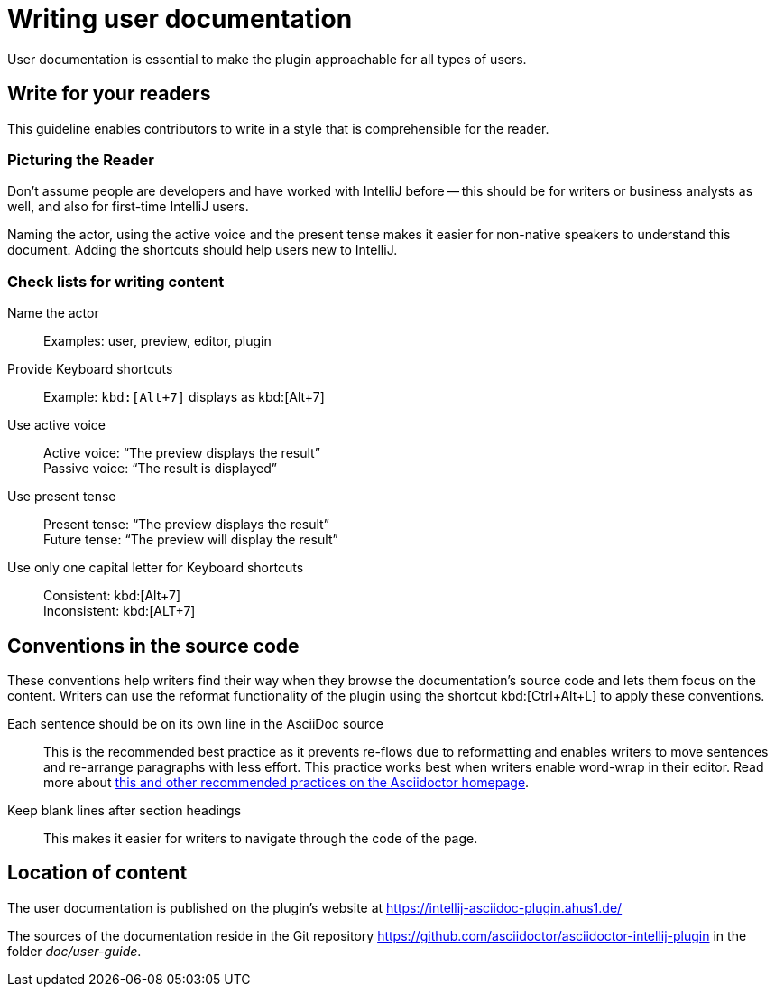 = Writing user documentation
:description: User documentation is essential to make the plugin approachable for all types of users.

{description}

== Write for your readers

This guideline enables contributors to write in a style that is comprehensible for the reader.

=== Picturing the Reader

Don't assume people are developers and have worked with IntelliJ before -- this should be for writers or business analysts as well, and also for first-time IntelliJ users.

Naming the actor, using the active voice and the present tense makes it easier for non-native speakers to understand this document.
Adding the shortcuts should help users new to IntelliJ.

=== Check lists for writing content

Name the actor::
Examples: user, preview, editor, plugin

Provide Keyboard shortcuts::
Example: `+kbd:[Alt+7]+` displays as kbd:[Alt+7]

Use active voice::
Active voice: "`The preview displays the result`" +
Passive voice: "`The result is displayed`"

Use present tense::
Present tense: "`The preview displays the result`" +
Future tense: "`The preview will display the result`"

Use only one capital letter for Keyboard shortcuts::
Consistent: kbd:[Alt+7] +
Inconsistent: kbd:[ALT+7]

== Conventions in the source code

These conventions help writers find their way when they browse the documentation's source code and lets them focus on the content.
Writers can use the reformat functionality of the plugin using the shortcut kbd:[Ctrl+Alt+L] to apply these conventions.

Each sentence should be on its own line in the AsciiDoc source::
This is the recommended best practice as it prevents re-flows due to reformatting and enables writers to move sentences and re-arrange paragraphs with less effort.
This practice works best when writers enable word-wrap in their editor.
Read more about https://asciidoctor.org/docs/asciidoc-recommended-practices/[this and other recommended practices on the Asciidoctor homepage].

Keep blank lines after section headings::
This makes it easier for writers to navigate through the code of the page.

== Location of content

The user documentation is published on the plugin's website at https://intellij-asciidoc-plugin.ahus1.de/

The sources of the documentation reside in the Git repository https://github.com/asciidoctor/asciidoctor-intellij-plugin in the folder _doc/user-guide_.
